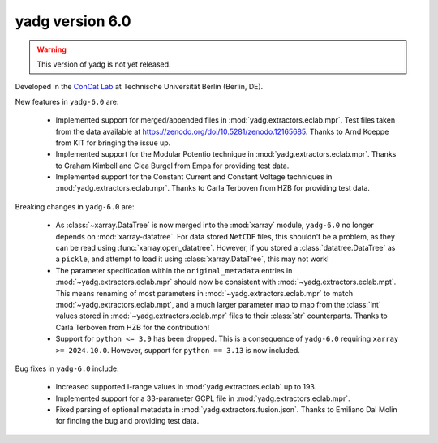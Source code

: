 **yadg** version 6.0
``````````````````````
.. warning::

   This version of yadg is not yet released.

.. image:: https://img.shields.io/static/v1?label=yadg&message=v6.0&color=blue&logo=github
  :target: https://github.com/PeterKraus/yadg/tree/6.0
.. image:: https://img.shields.io/static/v1?label=yadg&message=v6.0&color=blue&logo=pypi
  :target: https://pypi.org/project/yadg/6.0/
.. image:: https://img.shields.io/static/v1?label=release%20date&message=2024-11-14&color=red&logo=pypi


Developed in the `ConCat Lab <https://tu.berlin/en/concat>`_ at Technische Universität Berlin (Berlin, DE).

New features in ``yadg-6.0`` are:

  - Implemented support for merged/appended files in :mod:`yadg.extractors.eclab.mpr`. Test files taken from the data available at https://zenodo.org/doi/10.5281/zenodo.12165685. Thanks to Arnd Koeppe from KIT for bringing the issue up.
  - Implemented support for the Modular Potentio technique in :mod:`yadg.extractors.eclab.mpr`. Thanks to Graham Kimbell and Clea Burgel from Empa for providing test data.
  - Implemented support for the Constant Current and Constant Voltage techniques in :mod:`yadg.extractors.eclab.mpr`. Thanks to Carla Terboven from HZB for providing test data.

Breaking changes in ``yadg-6.0`` are:

  - As :class:`~xarray.DataTree` is now merged into the :mod:`xarray` module, ``yadg-6.0`` no longer depends on :mod:`xarray-datatree`. For data stored |NetCDF| files, this shouldn't be a problem, as they can be read using :func:`xarray.open_datatree`. However, if you stored a :class:`datatree.DataTree` as a ``pickle``, and attempt to load it using :class:`xarray.DataTree`, this may not work!
  - The parameter specification within the ``original_metadata`` entries in :mod:`~yadg.extractors.eclab.mpr` should now be consistent with :mod:`~yadg.extractors.eclab.mpt`. This means renaming of most parameters in :mod:`~yadg.extractors.eclab.mpr` to match :mod:`~yadg.extractors.eclab.mpt`, and a much larger parameter map to map from the :class:`int` values stored in :mod:`~yadg.extractors.eclab.mpr` files to their :class:`str` counterparts. Thanks to Carla Terboven from HZB for the contribution!
  - Support for ``python <= 3.9`` has been dropped. This is a consequence of ``yadg-6.0`` requiring ``xarray >= 2024.10.0``. However, support for ``python == 3.13`` is now included.

Bug fixes in ``yadg-6.0`` include:

  - Increased supported I-range values in :mod:`yadg.extractors.eclab` up to 193.
  - Implemented support for a 33-parameter GCPL file in :mod:`yadg.extractors.eclab.mpr`.
  - Fixed parsing of optional metadata in :mod:`yadg.extractors.fusion.json`. Thanks to Emiliano Dal Molin for finding the bug and providing test data.

.. |NetCDF| replace:: ``NetCDF``